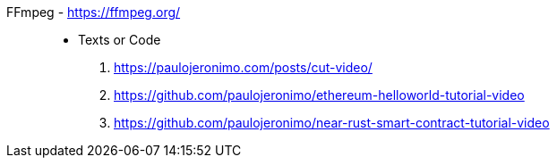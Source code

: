 [#ffmpeg]#FFmpeg# - https://ffmpeg.org/::
* Texts or Code
. https://paulojeronimo.com/posts/cut-video/
. https://github.com/paulojeronimo/ethereum-helloworld-tutorial-video
. https://github.com/paulojeronimo/near-rust-smart-contract-tutorial-video
